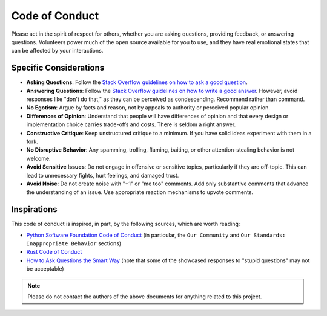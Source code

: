 .. vim: set fileencoding=utf-8:
.. -*- coding: utf-8 -*-
.. +--------------------------------------------------------------------------+
   |                                                                          |
   | Licensed under the Apache License, Version 2.0 (the "License");          |
   | you may not use this file except in compliance with the License.         |
   | You may obtain a copy of the License at                                  |
   |                                                                          |
   |     http://www.apache.org/licenses/LICENSE-2.0                           |
   |                                                                          |
   | Unless required by applicable law or agreed to in writing, software      |
   | distributed under the License is distributed on an "AS IS" BASIS,        |
   | WITHOUT WARRANTIES OR CONDITIONS OF ANY KIND, either express or implied. |
   | See the License for the specific language governing permissions and      |
   | limitations under the License.                                           |
   |                                                                          |
   +--------------------------------------------------------------------------+


*******************************************************************************
Code of Conduct
*******************************************************************************

Please act in the spirit of respect for others, whether you are asking
questions, providing feedback, or answering questions. Volunteers power much of
the open source available for you to use, and they have real emotional states
that can be affected by your interactions.

Specific Considerations
===============================================================================

* **Asking Questions**: Follow the `Stack Overflow guidelines on how to ask a
  good question <https://stackoverflow.com/help/how-to-ask>`_.

* **Answering Questions**: Follow the `Stack Overflow guidelines on how to
  write a good answer <https://stackoverflow.com/help/how-to-answer>`_.
  However, avoid responses like "don't do that," as they can be perceived as
  condescending. Recommend rather than command.

* **No Egotism**: Argue by facts and reason, not by appeals to authority or
  perceived popular opinion.

* **Differences of Opinion**: Understand that people will have differences of
  opinion and that every design or implementation choice carries trade-offs and
  costs. There is seldom a right answer.

* **Constructive Critique**: Keep unstructured critique to a minimum. If you
  have solid ideas experiment with them in a fork.

* **No Disruptive Behavior**: Any spamming, trolling, flaming, baiting, or
  other attention-stealing behavior is not welcome.

* **Avoid Sensitive Issues**: Do not engage in offensive or sensitive topics,
  particularly if they are off-topic. This can lead to unnecessary fights, hurt
  feelings, and damaged trust.

* **Avoid Noise**: Do not create noise with "+1" or "me too" comments. Add only
  substantive comments that advance the understanding of an issue. Use
  appropriate reaction mechanisms to upvote comments.

Inspirations
===============================================================================

This code of conduct is inspired, in part, by the following sources, which are
worth reading:

* `Python Software Foundation Code of Conduct
  <https://policies.python.org/python.org/code-of-conduct/>`_ (in particular,
  the ``Our Community`` and ``Our Standards: Inappropriate Behavior`` sections)

* `Rust Code of Conduct <https://www.rust-lang.org/policies/code-of-conduct>`_

* `How to Ask Questions the Smart Way
  <http://www.catb.org/~esr/faqs/smart-questions.html>`_ (note that some of the
  showcased responses to "stupid questions" may not be acceptable)

.. note:: Please do not contact the authors of the above documents
          for anything related to this project.